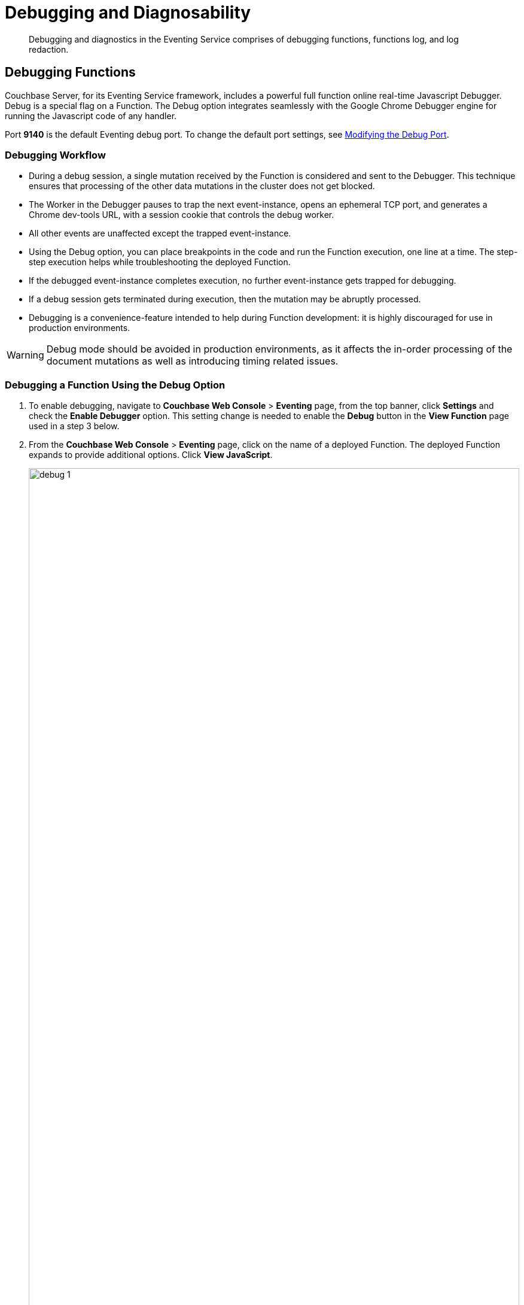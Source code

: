 = Debugging and Diagnosability
:page-edition: Enterprise Edition

[abstract]
Debugging and diagnostics in the Eventing Service comprises of debugging functions, functions log, and log redaction.


[#debugging-functions]
== Debugging Functions

Couchbase Server, for its Eventing Service framework, includes a powerful full function online real-time Javascript Debugger.
Debug is a special flag on a Function.
The Debug option integrates seamlessly with the Google Chrome Debugger engine for running the Javascript code of any handler.

Port *9140* is the default Eventing debug port. To change the default port settings, see xref:eventing-debugging-and-diagnosability.adoc#modifydebugport[Modifying the Debug Port].

=== Debugging Workflow

* During a debug session, a single mutation received by the Function is considered and sent to the Debugger.
This technique ensures that processing of the other data mutations in the cluster does not get blocked.
* The Worker in the Debugger pauses to trap the next event-instance, opens an ephemeral TCP port, and generates a Chrome dev-tools URL, with a session cookie that controls the debug worker.
* All other events are unaffected except the trapped event-instance.
* Using the Debug option, you can place breakpoints in the code and run the Function execution, one line at a time.
The step-step execution helps while troubleshooting the deployed Function.
* If the debugged event-instance completes execution, no further event-instance gets trapped for debugging.
* If a debug session gets terminated during execution, then the mutation may be abruptly processed.
* Debugging is a convenience-feature intended to help during Function development: it is highly discouraged for use in production environments.

WARNING: Debug mode should be avoided in production environments, as it affects the in-order processing of the document mutations as well as introducing timing related issues.

=== Debugging a Function Using the Debug Option

. To enable debugging, navigate to *Couchbase Web Console* > *Eventing* page, from the top banner, click *Settings* and check the *Enable Debugger* option. This setting change is needed to enable the *Debug* button in the *View Function* page used in a step 3 below.
. From the *Couchbase Web Console* > *Eventing* page, click on the name of a deployed Function.
The deployed Function expands to provide additional options.
Click *View JavaScript*.
+
image::debug_1.png[,100%]

. From the *View Function* page, click *Debug*.
A debug session gets activated.
As a result, the next event-instance gets trapped and is forwarded to the Debugger.
+
In the below screen, you can notice the message: "Waiting for mutation."
+
image::debug_2.png[,400]

NOTE: During a debugging session this window must remain active. When you are presented a debug URL you must copy then paste it into a new browser window (described below). If you are using the UI to create the mutation, you must use a different browser window to create the mutation.

[start=4]
. Upon a data mutation, the debug URL in the Debugging pop-up gets populated and the *Copy* button is enabled.
+
image::debug_3.png[,400]

. Click *Copy* in the pop-up.

. Paste the URL from the Debugging pop-up that you copied into a new window (or tab) in your Google Chrome browser's address bar.
+
WARNING: You might have to manually alter the start of the debugging URL from *chrome-devtools://* to just *devtools://* depending on the version of your Google Chrome browser due to a recent change made by Google.
+
image::debug_4.png[,100%]

. From your Google Chrome browser, you can add breakpoints and run step-step diagnosis to debug and troubleshoot the deployed Function.
. From the Debugging pop-up, click *Stop Debugging* to terminate a debug session.
+
The URL you copied is valid only for a single mutation, to debug another subsequent mutation you must click *Stop debugging* button and repeat from Step 3. above.

=== Transpiler and Source Map

A transpiler accepts source code provided as input from one high-level programming language and produces an equivalent code in another high-level programming language.

Couchbase Server uses a native transpiler. This transpiler converts the handler syntax into a pure JavaScript representation that the JavaScript engine can understand. If this transpiler was unavailable, then the JavaScript engine would have failed to compile any native N1QL queries or curl() functions.

When your source code is transformed, debugging becomes a problem because we must know where the original code is. Source maps solve this problem by providing a mapping between the original and the transformed source code.

A source map, generated by our native transpiler provides a mapping between the transpiled code and the original function handler code. Debugging is easy as the debugger detects the source map and presents the code to the developer in the original handler format.

Upon source map detection, a text confirmation flag gets displayed in the bottom of your browser's debug window as a very long comment an example is highlighted below:

[.out]`//# sourceMappingURL=data:application/json;base64,eyJ2ZXJzaW9uIjozLCJzb3VyY2VzIjpb` *truncated*

// This image does't exist
// image::debug_sourcemap.png[,600]

[#modifydebugport]
=== Modifying the Debug Port

The Eventing Service Debugger port, `eventing_debug_port` (9140), is an internal port and is one of the ports that is configured by the *ns_server*. Note this port is not supported for external access outside of the cluster and should only be used in development environments. To modify this port setting (Linux example):

. xref:install:install-intro.adoc[Install Couchbase Server].
. xref:install:startup-shutdown.adoc[Stop the Couchbase Server service].
. Edit the */opt/couchbase/etc/couchbase/static_config* file to add the new eventing_debug_port and the new port-number information. For example, to change the Eventing debugging port from 9140 to 9444, you would add the following line (enclosed in braces and terminated by a period):
+
[source,console]
----
{eventing_debug_port, 9444}.
----
. If Couchbase Server was previously configured, you'll need to delete the */opt/couchbase/var/lib/couchbase/config/config.dat* file to remove the old configuration.
. xref:install:startup-shutdown.adoc[Start Couchbase Server].

For detailed information on the modifying *ns_server* port mappings, refer to xref:install:install-ports.adoc#map-custom-ports[Custom Port Mapping].



WARNING: Changing port mappings should only be done at the time of initial node/cluster setup as the required reset and reconfiguration will also purge all data on the node. 

[#logging-functions]
== Logging Functions

The Eventing Service creates two different types of logs:

* System Log
* Application Logs

Couchbase Server creates different application log files depending on the level and severity of the reported problem, as configured during Function definition

=== System Log

For the Eventing Service, Couchbase Server creates a separate system log file named *eventing.log* (refer to Table 1 for filesystem location by platform).
The system log file captures information related to general management and supervision of the Eventing service (not the business logic of the Function).  In addition this log file also captures life cycle or housekeeping information of every individual Eventing function depending on the Function's "System Log Level" setting.  An end user cannot write a message (via their JavaScript in a Function handler) to this log file it is intended for debugging for customers that are on support contracts.

.Eventing System Log Location in Platform
[cols="20%,80%"]
|===
| Platform | Location

| Linux
| /opt/couchbase/var/lib/couchbase/logs/eventing.log

| Windows
| C:\Program Files\Couchbase\Server\var\lib\couchbase\logs\eventing.log +
(Assumes default installation location)

| Mac OS X
| /Users/<user>/Library/Application\ Support/Couchbase/var/lib/couchbase/logs/eventing.log
|===

The *eventing.log* contains redactable user data and the log is collected using the *cbcollect_info* tool.
For log rotation, refer to xref:manage:manage-logging/manage-logging.adoc#log-file-rotation[Log File Rotation].

The available logging levels are: _Info, Error, Warning, Debug, and Trace (Info is the default since version 6.0)_.
The level can be altered via the "System Log Level" choice in the Settings dialog of each individual Eventing function and impacts the detail and quantity of information sent to the System Log (but has no effect on a specific Function's Application Log).

image::debug_5_log_level.png[,484]

=== Application Logs

Application logs allow you to identify and capture various various business logic related related activities and errors via user defined messages specific to each Eventing function.  

Unlike the System Log, Application logs can be viewed in the UI for any deployed function by clicking on the function's “Log” hyperlink in the Eventing page.

Each Eventing function will have its own Application log based on the function name, e.g. *the_function_name.log*. (refer to Table 2 for filesystem path by platform).  The information that goes to these log files is solely dependent the logic of the Function via _log(…)_ statements put inside the individual Function handler’s JavaScript code.  Unlike the system log there is currently is no logging level for Application logs. Application logs are primarily used for development and debugging business logic.

// All Function-related activities such as editing the handler code, debugging, or modifying feed boundaries 
// conditions, get recorded in the Application logs. 

[source,javascript]
----
function OnUpdate(doc, meta) {
    log('document', doc);
    try {
        var response = curl('http://localhost:3000/notify', {method : 'POST', data : doc});
        log('curl', response);
    } catch (e) {
        log('error', e);
    }
}
----

Application logs receive user defined messages when a _log(...)_ statement is encountered in the Function's JavaScript code (they do not have a Log Level).  

As a best practice the use of _log(...)_ messages with try catch blocks can greatly assist Eventing Function development and debugging.  

Below a function processes one mutation from the test bucket *travel-sample* but has an undefined JavaScript variable *a* without a try catch block 

[source,javascript]
----
function OnUpdate(doc, meta) {
    if (meta.id != "airport_1255") return
    log('id', meta.id);
    // undefined variable 'a' stops processing, an error indicator [X] will be
    // displayed via selecting "View JavaScript" when the function is deployed. 
    // Failure(s) will also be logged in Eventing Stats: _function_name_ in the 
    // UI 'Server > Statistics' view for the charts of the _function_name_
    if (a == 1) {      
        log('a is 1')
    }
    // never reached
    log('complete')
}
----

Only the first of three log messages is emitted and the processing stops and is marked as failed in the statistics.

[source]
----
2020-02-09T07:12:17.936-08:00 [INFO] "id" "airport_1255"
----

By selecting the "View JavaScript" button when the function is deployed a [X] indicator at the exact line in the JavaScript code failed will be displayed. By hovering over the [X] indicator more information is revealed.

However by adding a try catch block the root cause of the failure is easily apparent, and the function is 
considered processed (without a failure) because the error is caught and handled in the function.

[source,javascript]
----
function OnUpdate(doc, meta) {
    if (meta.id != "airport_1255") return
    log('id', meta.id);
    try {
        if (a == 1) {      
        log('a is 1')
        }
    } catch (e) {
        log('error', e);
    }
    log('complete')
}
----

The output now indicates the exact error that occurred via the Function's Application log as follows:

[source]
----
2020-02-09T07:12:17.936-08:00 [INFO] "id" "airport_1255"
2020-02-09T07:12:17.936-08:00 [INFO] "error" "ReferenceError: a is not defined"
2020-02-09T07:12:17.936-08:00 [INFO] "complete"
----

As previously indicated, by selecting the "View JavaScript" button when the function is deployed a [X] indicator at the exact line in the JavaScript code failed will be displayed. By hovering over the [X] indicator more information is revealed.
    
You can access a Function's Application log file using the UI by selecting the Function name and clicking on the 'Log' hyperlink/button or by opening a terminal and issuing Linux commands such as _cat_, _more_, _head_, _tail_, or ‘_tail -F_’ on a specific Eventing function’s log.

Couchbase Server creates an individual log file for every Function in the cluster on each Eventing node. Application logs will only contain information for the mutations processed on a given Eventing node.

By default, the maximum size of a node's Application log file is 40MB, and the number of log files before rotation is 10.
Unlike system logs, the Application logs are user-configurable in number and size.

NOTE: The *cbcollect_info* tool does not collect the Application log files.

.Eventing Application Logs Location by Platform
[cols="20%,80%"]
|===
| Platform | Location

| Linux
| /opt/couchbase/var/lib/couchbase/data/@eventing/

| Windows
| C:\Program Files\Couchbase\Server\var\lib\couchbase\data\@eventing\ +
(Assumes default installation location)

| Mac OS X
| /Users/<user>/Library/Application\ Support/Couchbase/var/lib/couchbase/data/@eventing/
|===

NOTE: During Cluster setup, if you have chosen a custom path, then the path for Application logs is same as that of the selected Indexes Path. The @eventing folder in the selected Indexes Path stores the Application logs.

To configure an Application log, use the REST endpoint settings option.  Note you must always specify deployment_status (deployed/undeployed) and processing_status (paused/not-paused) when using this REST endpoint.

*Sample URL*: `192.168.1.5:8091/_p/event/api/v1/functions/<Function_name>/settings`

*Sample Payload*:

----
{
  "settings":
    {
      "deployment_status":false,
      "processing_status":false,
      "app_log_max_files": 10,
      "app_log_max_size": 10485760
    }
  }
----

The sample payload above illustrates that the system stores 10 application log files and each file records about 10 MB of data.

At some point in time, old application log files that are no longer necessary need to be deleted to make way for new log records.
When an Application log file reaches the set limit, a new log file gets created.
All the recorded information from the active log file gets transferred to this newly created file.

For illustration, consider *case_1_enrich_ips* from the example xref:eventing-example-data-enrichment[Data Enrichment] as the name of the Function.
A corresponding Application log file, *case_1_enrich_ips.log*, gets created in the Couchbase cluster.
Whenever the *case_1_enrich_ips.log* reaches 10MB in size, assuming the maximum size of an Application log file is 10MB and the number of log files before rotation is 10, the system automatically generates the *case_1_enrich_ips.log.1* file, during its first iteration.
The file *case_1_enrich_ips.log* transfers all the log information to this new log file.
For this illustration, since the number of log files is 10, the system stores 10 such files, the currently active log file along with 9 truncated files, at any given instance.


[#log-redaction]
== Log Redaction

You can use logs for multiple purposes ranging from security, monitoring, and diagnostics.
Suppression of sensitive data such as personally identifiable information (PII), hostnames, internal asset information, credit card details, during the logging operation is termed as log redaction.
Organizations implement log redaction as part of their legal compliance and security risk mitigations.


Couchbase Server provides a capability to redact sensitive user data from getting captured in the logs.
All sensitive data are scrubbed and gets removed from the log files.
Post redaction, log files can be shared for troubleshooting without disregarding any regulatory compliance.

NOTE: Log redaction is applicable only for System logs and not for Application logs.

For details, see xref:manage:manage-logging/manage-logging.adoc#understanding_redaction[Understanding Redaction].

// <ol>
// <li>From the Couchbase Web Console Logs tab, select <uicontrol>Collect
// Information</uicontrol>.</li>
// <li>Select all nodes or use the <uicontrol>filter nodesâ¦</uicontrol> option to select
// nodes from where you want to collect logs and diagnostic information.</li>
// <li>From the <b>Redact Logs</b> pane select <b>No Redaction</b> or <b>Partial
// Redaction</b>.<ul id="ul_h3y_f3v_42b">
// <li><b>No Redaction</b>: Select this option to enable capturing of log data that may
// include any sensitive information.
// </li>
// <li><b>Partial Redaction</b>.
// Select this option to enable abstraction of sensitive
// information in the log files.<p>When the Partial Redaction option is selected,
// Couchbase automatically stores two types of files, one with redaction and another
// without data redaction.
// Use the log file without data redaction for internal
// troubleshooting purposes, and in case you are using the <b>Upload to Couchbase</b>
// log option, use the log file with data redaction.
// The above information message
// also gets displayed in the Web console UI as follows: <systemoutput>"Couchbase
// Server will collect and save a redacted log file at the location you specify,
// but also save an unredacted version which could be useful for further
// troubleshooting.
// If you use the "Upload to Couchbase" feature below, ONLY the
// redacted log will be uploaded."</systemoutput></p></li>
// </ul></li>
// <ol>
